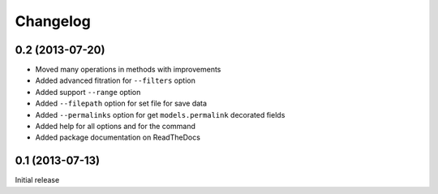 Changelog
=========

0.2 (2013-07-20)
----------------

* Moved many operations in methods with improvements
* Added advanced fitration for ``--filters`` option
* Added support ``--range`` option
* Added ``--filepath`` option for set file for save data
* Added ``--permalinks`` option for get ``models.permalink`` decorated fields
* Added help for all options and for the command
* Added package documentation on ReadTheDocs

0.1 (2013-07-13)
----------------

Initial release

